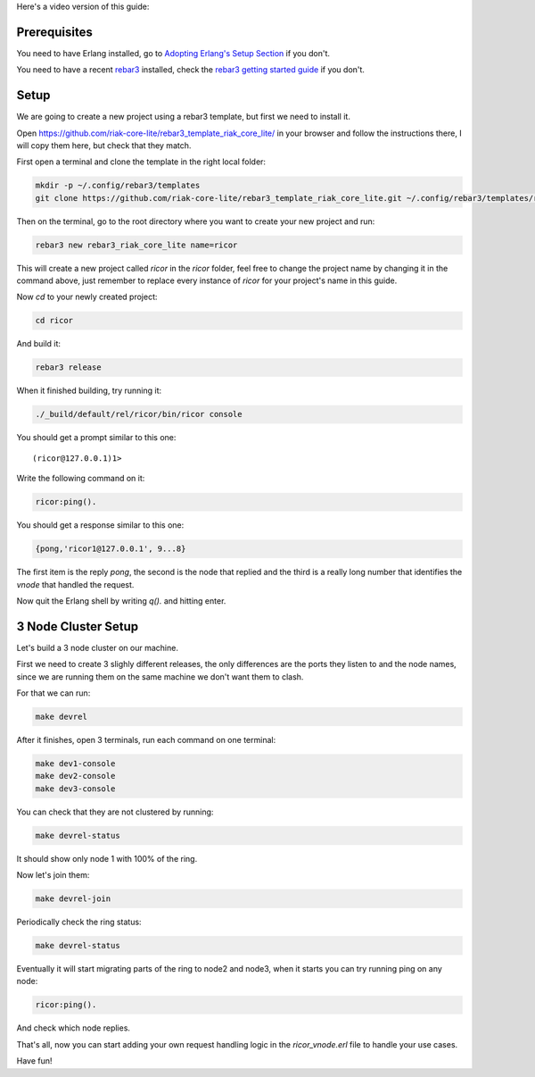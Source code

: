 .. title: Getting Started
.. slug: getting-started
.. date: 2020-02-15 12:42:04 UTC+01:00
.. tags: 
.. category: 
.. link: 
.. description: 
.. type: text

Here's a video version of this guide:

.. raw:: html

   <iframe width="560" height="315" src="https://www.youtube.com/embed/qQcmhg3P5mo" frameborder="0" allow="accelerometer; autoplay; encrypted-media; gyroscope; picture-in-picture" allowfullscreen></iframe>

Prerequisites
=============

You need to have Erlang installed, go to `Adopting Erlang's Setup Section <https://www.adoptingerlang.org/docs/development/setup/>`_ if you don't.

You need to have a recent `rebar3 <https://www.rebar3.org/>`_ installed, check the `rebar3 getting started guide <https://www.rebar3.org/docs/getting-started>`_ if you don't.

Setup
=====

We are going to create a new project using a rebar3 template, but first we need to install it.

Open https://github.com/riak-core-lite/rebar3_template_riak_core_lite/ in your browser and follow the instructions there, I will copy
them here, but check that they match.

First open a terminal and clone the template in the right local folder:

.. code-block:: sh

   mkdir -p ~/.config/rebar3/templates
   git clone https://github.com/riak-core-lite/rebar3_template_riak_core_lite.git ~/.config/rebar3/templates/rebar3_template_riak_core_lite

Then on the terminal, go to the root directory where you want to
create your new project and run:

.. code-block:: sh

   rebar3 new rebar3_riak_core_lite name=ricor

This will create a new project called `ricor` in the `ricor` folder,
feel free to change the project name by changing it in the command
above, just remember to replace every instance of `ricor` for your
project's name in this guide.

Now `cd` to your newly created project:

.. code-block:: sh

   cd ricor

And build it:

.. code-block:: sh

   rebar3 release

When it finished building, try running it:

.. code-block:: sh

   ./_build/default/rel/ricor/bin/ricor console

You should get a prompt similar to this one::

   (ricor@127.0.0.1)1>

Write the following command on it:

.. code-block:: erl

   ricor:ping().

You should get a response similar to this one:

.. code-block:: erl

   {pong,'ricor1@127.0.0.1', 9...8}

The first item is the reply `pong`, the second is the node that
replied and the third is a really long number that identifies the
`vnode` that handled the request.

Now quit the Erlang shell by writing `q().` and hitting enter.

3 Node Cluster Setup
====================

Let's build a 3 node cluster on our machine.

First we need to create 3 slighly different releases, the only
differences are the ports they listen to and the node names, since
we are running them on the same machine we don't want them to
clash.

For that we can run:

.. code-block:: sh

   make devrel

After it finishes, open 3 terminals, run each command on one terminal:

.. code-block:: sh

   make dev1-console
   make dev2-console
   make dev3-console

You can check that they are not clustered by running:

.. code-block:: sh

   make devrel-status

It should show only node 1 with 100% of the ring.

Now let's join them:

.. code-block:: sh

   make devrel-join

Periodically check the ring status:

.. code-block:: sh

   make devrel-status

Eventually it will start migrating parts of the ring to node2 and node3, when it starts you can try running ping on any node:

.. code-block:: erl

   ricor:ping().

And check which node replies.

That's all, now you can start adding your own request handling
logic in the `ricor_vnode.erl` file to handle your use cases.

Have fun!
